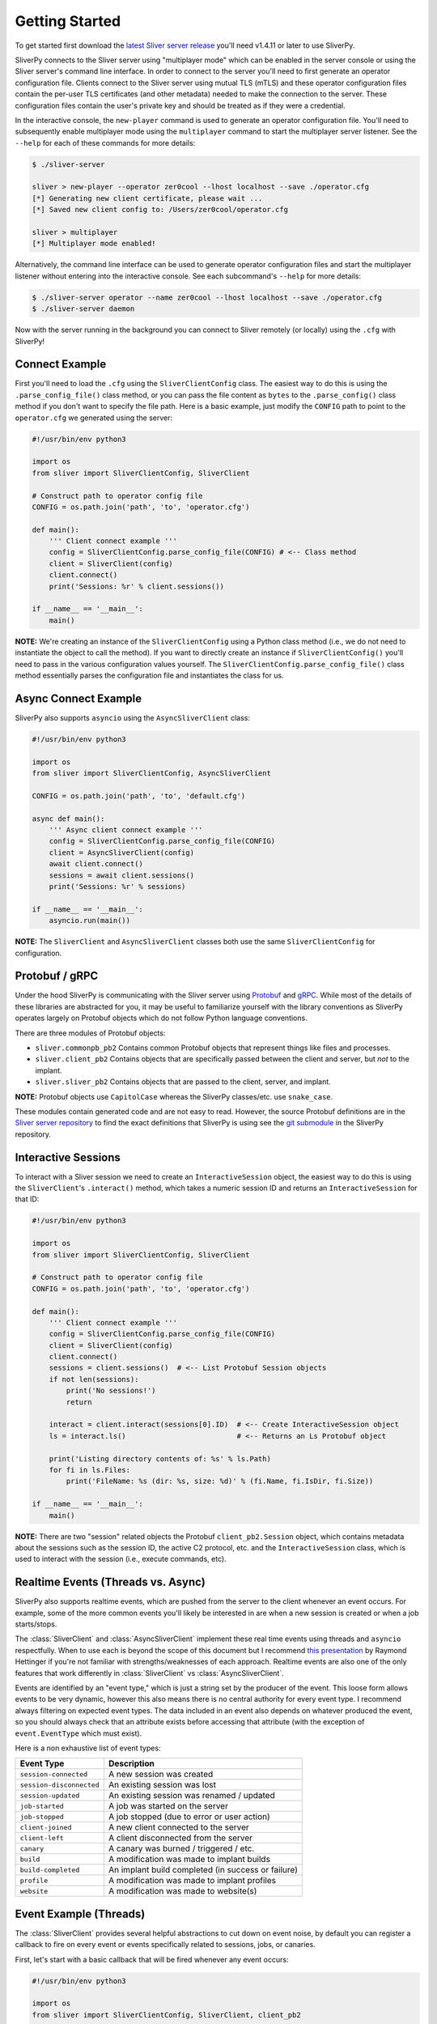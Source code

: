 Getting Started
===============

To get started first download the `latest Sliver server release <https://github.com/BishopFox/sliver/releases/latest>`_ 
you'll need v1.4.11 or later to use SliverPy.

SliverPy connects to the Sliver server using "multiplayer mode" which can be enabled in the server console or using
the Sliver server's command line interface. In order to connect to the server you'll need to first generate an operator 
configuration file. Clients connect to the Sliver server using mutual TLS (mTLS) and these operator configuration files 
contain the per-user TLS certificates (and other metadata) needed to make the connection to the server. These configuration
files contain the user's private key and should be treated as if they were a credential.

In the interactive console, the ``new-player`` command is used to generate an operator configuration file. You'll need to 
subsequently enable multiplayer mode using the ``multiplayer`` command to start the multiplayer server listener. See the 
``--help`` for each of these commands for more details:

.. code-block:: console

    $ ./sliver-server

    sliver > new-player --operator zer0cool --lhost localhost --save ./operator.cfg
    [*] Generating new client certificate, please wait ...
    [*] Saved new client config to: /Users/zer0cool/operator.cfg

    sliver > multiplayer
    [*] Multiplayer mode enabled!


Alternatively, the command line interface can be used to generate operator configuration files and start the multiplayer listener
without entering into the interactive console. See each subcommand's ``--help`` for more details:

.. code-block:: console

    $ ./sliver-server operator --name zer0cool --lhost localhost --save ./operator.cfg
    $ ./sliver-server daemon


Now with the server running in the background you can connect to Sliver remotely (or locally) using the ``.cfg`` with SliverPy!

Connect Example
^^^^^^^^^^^^^^^

First you'll need to load the ``.cfg`` using the ``SliverClientConfig`` class. The easiest way to do this is using the ``.parse_config_file()`` 
class method, or you can pass the file content as ``bytes`` to the ``.parse_config()`` class method if you don't want to specify the file path. 
Here is a basic example, just modify the ``CONFIG`` path to point to the ``operator.cfg`` we generated using the server:

.. code-block:: python

    #!/usr/bin/env python3

    import os
    from sliver import SliverClientConfig, SliverClient

    # Construct path to operator config file
    CONFIG = os.path.join('path', 'to', 'operator.cfg')

    def main():
        ''' Client connect example '''
        config = SliverClientConfig.parse_config_file(CONFIG) # <-- Class method
        client = SliverClient(config)
        client.connect()
        print('Sessions: %r' % client.sessions())

    if __name__ == '__main__':
        main()


**NOTE:** We're creating an instance of the ``SliverClientConfig`` using a Python class method (i.e., we do not need to instantiate the object to call
the method). If you want to directly create an instance if ``SliverClientConfig()`` you'll need to pass in the various configuration values yourself.
The ``SliverClientConfig.parse_config_file()`` class method essentially parses the configuration file and instantiates the class for us.


Async Connect Example
^^^^^^^^^^^^^^^^^^^^^

SliverPy also supports ``asyncio`` using the ``AsyncSliverClient`` class:

.. code-block:: python

    #!/usr/bin/env python3

    import os
    from sliver import SliverClientConfig, AsyncSliverClient

    CONFIG = os.path.join('path', 'to', 'default.cfg')

    async def main():
        ''' Async client connect example '''
        config = SliverClientConfig.parse_config_file(CONFIG)
        client = AsyncSliverClient(config)
        await client.connect()
        sessions = await client.sessions()
        print('Sessions: %r' % sessions)

    if __name__ == '__main__':
        asyncio.run(main())


**NOTE:** The ``SliverClient`` and ``AsyncSliverClient`` classes both use the same ``SliverClientConfig`` for configuration.


Protobuf / gRPC
^^^^^^^^^^^^^^^

Under the hood SliverPy is communicating with the Sliver server using `Protobuf <https://developers.google.com/protocol-buffers/docs/pythontutorial>`_ and 
`gRPC <https://grpc.io/docs/languages/python/basics/>`_. While most of the details of these libraries are abstracted for you, it may be useful to familiarize 
yourself with the library conventions as SliverPy operates largely on Protobuf objects which do not follow Python language conventions.

There are three modules of Protobuf objects:

- ``sliver.commonpb_pb2`` Contains common Protobuf objects that represent things like files and processes.
- ``sliver.client_pb2``  Contains objects that are specifically passed between the client and server, but *not* to the implant.
- ``sliver.sliver_pb2`` Contains objects that are passed to the client, server, and implant.

**NOTE:** Protobuf objects use ``CapitolCase`` whereas the SliverPy classes/etc. use ``snake_case``.

These modules contain generated code and are not easy to read. However, the source Protobuf definitions are in the `Sliver server repository <https://github.com/BishopFox/sliver/tree/master/protobuf>`_ 
to find the exact definitions that SliverPy is using see the `git submodule <https://github.com/moloch--/sliver-py>`_ in the SliverPy repository.


Interactive Sessions
^^^^^^^^^^^^^^^^^^^^

To interact with a Sliver session we need to create an ``InteractiveSession`` object, the easiest way to do this is using the ``SliverClient``'s 
``.interact()`` method, which takes a numeric session ID and returns an ``InteractiveSession`` for that ID:

.. code-block:: python

    #!/usr/bin/env python3

    import os
    from sliver import SliverClientConfig, SliverClient

    # Construct path to operator config file
    CONFIG = os.path.join('path', 'to', 'operator.cfg')

    def main():
        ''' Client connect example '''
        config = SliverClientConfig.parse_config_file(CONFIG)
        client = SliverClient(config)
        client.connect()
        sessions = client.sessions()  # <-- List Protobuf Session objects
        if not len(sessions):
            print('No sessions!')
            return

        interact = client.interact(sessions[0].ID)  # <-- Create InteractiveSession object
        ls = interact.ls()                          # <-- Returns an Ls Protobuf object

        print('Listing directory contents of: %s' % ls.Path)
        for fi in ls.Files:
            print('FileName: %s (dir: %s, size: %d)' % (fi.Name, fi.IsDir, fi.Size))

    if __name__ == '__main__':
        main()

**NOTE:** There are two "session" related objects the Protobuf ``client_pb2.Session`` object, which contains metadata about the sessions such as
the session ID, the active C2 protocol, etc. and the ``InteractiveSession`` class, which is used to interact with the session (i.e., execute commands, etc).


Realtime Events (Threads vs. Async)
^^^^^^^^^^^^^^^^^^^^^^^^^^^^^^^^^^^

SliverPy also supports realtime events, which are pushed from the server to the client whenever an event occurs. For example, some of the more common events you'll likely
be interested in are when a new session is created or when a job starts/stops. 

The :class:`SliverClient` and :class:`AsyncSliverClient` implement these real time events using threads and ``asyncio`` respectfully. When to use each is beyond the scope
of this document but I recommend `this presentation <https://www.youtube.com/watch?v=9zinZmE3Ogk>`_ by Raymond Hettinger if you're not familiar with strengths/weaknesses
of each approach. Realtime events are also one of the only features that work differently in :class:`SliverClient` vs :class:`AsyncSliverClient`.

Events are identified by an "event type," which is just a string set by the producer of the event. This loose form
allows events to be very dynamic, however this also means there is no central authority for every event type. I 
recommend always filtering on expected event types. The data included in an event also depends on whatever produced
the event, so you should always check that an attribute exists before accessing that attribute (with the exception of 
``event.EventType`` which must exist).

Here is a non exhaustive list of event types:

+---------------------------+------------------------------------------------------+
| Event Type                |  Description                                         |
+===========================+======================================================+
| ``session-connected``     | A new session was created                            |
+---------------------------+------------------------------------------------------+
| ``session-disconnected``  | An existing session was lost                         |
+---------------------------+------------------------------------------------------+
| ``session-updated``       | An existing session was renamed / updated            |                               
+---------------------------+------------------------------------------------------+
| ``job-started``           | A job was started on the server                      |
+---------------------------+------------------------------------------------------+
| ``job-stopped``           | A job stopped (due to error or user action)          |
+---------------------------+------------------------------------------------------+
| ``client-joined``         | A new client connected to the server                 |                  
+---------------------------+------------------------------------------------------+
| ``client-left``           | A client disconnected from the server                |              
+---------------------------+------------------------------------------------------+
| ``canary``                | A canary was burned / triggered / etc.               |              
+---------------------------+------------------------------------------------------+
| ``build``                 | A modification was made to implant builds            |                 
+---------------------------+------------------------------------------------------+
| ``build-completed``       | An implant build completed (in success or failure)   |                          
+---------------------------+------------------------------------------------------+
| ``profile``               | A modification was made to implant profiles          |                  
+---------------------------+------------------------------------------------------+
| ``website``               | A modification was made to website(s)                |              
+---------------------------+------------------------------------------------------+


Event Example (Threads)
^^^^^^^^^^^^^^^^^^^^^^^

The :class:`SliverClient` provides several helpful abstractions to cut down on event noise, by default you can register a callback to fire on every event or events 
specifically related to sessions, jobs, or canaries.

First, let's start with a basic callback that will be fired whenever any event occurs:

.. code-block:: python

    #!/usr/bin/env python3

    import os
    from sliver import SliverClientConfig, SliverClient, client_pb2

    CONFIG_DIR = os.path.join(os.path.expanduser("~"), ".sliver-client", "configs")
    DEFAULT_CONFIG = os.path.join(CONFIG_DIR, "default.cfg")


    def event_callback(event: client_pb2.Event):
        ''' This callback function is executed whenever an event occurs '''
        print('Event fired: %r' % event)

    def main():
        config = SliverClientConfig.parse_config_file(DEFAULT_CONFIG)
        client = SliverClient(config)
        client.connect()

        client.on_event(event_callback)  # <-- Register callback function

        try:
            print('Ctrl+c to Exit\n\n')
            client.wait_for_events()   # <-- Blocks main thread
        except KeyboardInterrupt:
            print('Attempting to cleanup thread pool ...')
            client.stop_events()       # <-- Attempt to clean threads before exit

    if __name__ == '__main__':
        main()


**IMPORTANT:** Callback functions are executed in a thread pool and SliverPy provides NO THREAD SAFETY. You must implement any needed locks yourself.
However, it's *generally* safe to call :class:`SliverClient` methods in parallel since the client does not maintain much state.


Automatically Interact With New Sessions (Threads)
^^^^^^^^^^^^^^^^^^^^^^^^^^^^^^^^^^^^^^^^^^^^^^^^^^

A more practical example is to have our SliverPy program execute some logic/commands automatically whenever a new session is created on the server.
To do this we can register a callback function with ``.on()`` for the specific ``session-connected`` event:

.. code-block:: python

    #!/usr/bin/env python3

    import os
    from sliver import SliverClientConfig, SliverClient, client_pb2

    CONFIG_DIR = os.path.join(os.path.expanduser("~"), ".sliver-client", "configs")
    DEFAULT_CONFIG = os.path.join(CONFIG_DIR, "default.cfg")


    def auto_interact(client: SliverClient, session: client_pb2.Session):
        ''' Interact with newly created session and perform some action '''
        print('Automatically interacting with session #%d' % session.ID)
        interact = client.interact(session.ID)
        exec = interact.execute('whoami', [], True)
        print('Exec %r' % exec)

    def main():
        ''' Client connect example '''
        config = SliverClientConfig.parse_config_file(DEFAULT_CONFIG)
        client = SliverClient(config)
        client.connect()

        def session_callback(event: client_pb2.Event):
            ''' Pass client and event.Session to auto_interact() '''
            auto_interact(client, event.Session)

        # Register callback function
        client.on("session-connected", session_callback)

        try:
            print('Waiting for sessions, Ctrl+c to Exit\n\n')
            client.wait_for_events()  # <-- Block main thread
        except KeyboardInterrupt:
            print('\rAttempting to cleanup thread pool ...')
            client.stop_events()

    if __name__ == '__main__':
        main()


A cleaner approach would be to create a Python ``class`` to avoid needing the nested callback definition
to pass the :class:`SliverClient` instance to ``auth_interact()`` but this is left as an exercise for the
reader.


Automatically Interact With New Sessions (Async)
^^^^^^^^^^^^^^^^^^^^^^^^^^^^^^^^^^^^^^^^^^^^^^^^

Realtime events in :class:`AsyncSliverClient` work differently than in :class:`SliverClient`.

Instead of callbacks, ``.on()`` returns an async generator, which can be iterated over. The async version of
``.on()`` accepts a string or a list of strings to filter events. Additionally, ``.events()`` can be used to
obtain a generator that will yield all events.

Here is an example of using ``.on()`` to automatically interact with new sessions when they connect:

.. code-block:: python

    #!/usr/bin/env python3

    import os
    import asyncio
    from sliver import SliverClientConfig, AsyncSliverClient, client_pb2

    CONFIG_DIR = os.path.join(os.path.expanduser("~"), ".sliver-client", "configs")
    DEFAULT_CONFIG = os.path.join(CONFIG_DIR, "default.cfg")


    async def main():
        ''' Client connect example '''
        config = SliverClientConfig.parse_config_file(DEFAULT_CONFIG)
        client = AsyncSliverClient(config)
        await client.connect()
        async for event in client.on('session-connected'):
            print('Automatically interacting with session #%d' % event.Session.ID)
            interact = await client.interact(event.Session.ID)
            exec = await interact.execute('whoami', [], True)
            print('Exec %r' % exec)

    if __name__ == '__main__':
        loop = asyncio.get_event_loop()
        loop.run_until_complete(main())


SliverPy should integrate well with any framework that supports ``asyncio``, but doing so is left
as an exercise for the reader.
